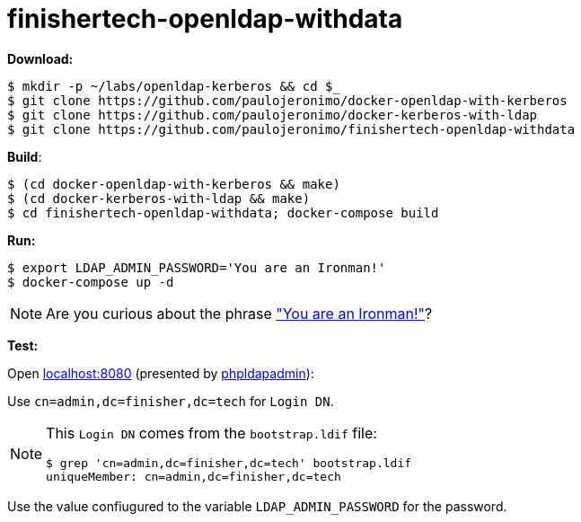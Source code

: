 = finishertech-openldap-withdata
:icons: font
:nofooter:

// URIs
:uri-pj-gh: https://github.com/paulojeronimo
:uri-make: https://www.gnu.org/software/make/
:uri-docker-compose: https://docs.docker.com/compose/
:uri-phpldapadmin: http://phpldapadmin.sourceforge.net
:uri-you-are-an-ironman: https://www.youtube.com/watch?v=gAtlpJW-Dio

// Attributes
:make: {uri-make}[make^]
:docker-compose: {uri-docker-compose}[docker-compose^]
:phpldapadmin: {uri-phpldapadmin}[phpldapadmin^]

*Download:*

[subs="attributes+"]
----
$ mkdir -p ~/labs/openldap-kerberos && cd $_
$ git clone {uri-pj-gh}/docker-openldap-with-kerberos
$ git clone {uri-pj-gh}/docker-kerberos-with-ldap
$ git clone {uri-pj-gh}/{doctitle}
----

*Build*:

[subs="attributes+"]
----
$ (cd docker-openldap-with-kerberos && make)
$ (cd docker-kerberos-with-ldap && make)
$ cd finishertech-openldap-withdata; docker-compose build
----

*Run:*

	$ export LDAP_ADMIN_PASSWORD='You are an Ironman!'
	$ docker-compose up -d

NOTE: Are you curious about the phrase {uri-you-are-an-ironman}["You are
an Ironman!"^]?

*Test:*

Open http://localhost:8080[localhost:8080^] (presented by
{phpldapadmin}):

Use `cn=admin,dc=finisher,dc=tech` for `Login DN`.

[NOTE]
====
This `Login DN` comes from the `bootstrap.ldif` file:

----
$ grep 'cn=admin,dc=finisher,dc=tech' bootstrap.ldif
uniqueMember: cn=admin,dc=finisher,dc=tech
----
====

Use the value confiugured to the variable `LDAP_ADMIN_PASSWORD` for the
password.
